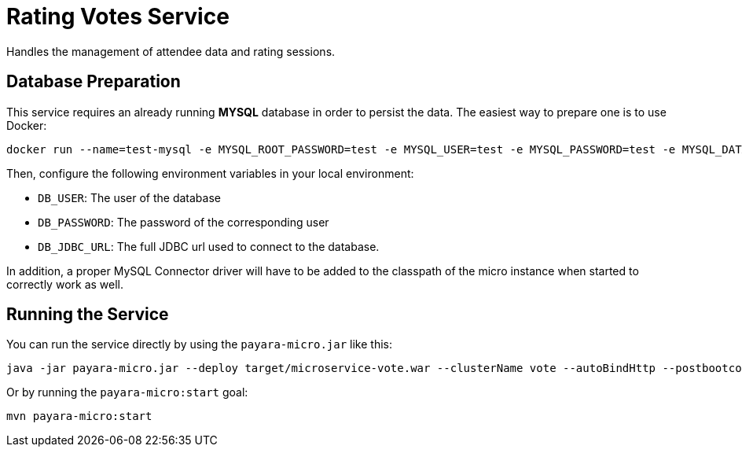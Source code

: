 = Rating Votes Service

Handles the management of attendee data and rating sessions.

== Database Preparation

This service requires an already running **MYSQL** database in order to persist the data. The easiest way to prepare one is to use Docker:

[source, shell]
----
docker run --name=test-mysql -e MYSQL_ROOT_PASSWORD=test -e MYSQL_USER=test -e MYSQL_PASSWORD=test -e MYSQL_DATABASE=test -p 3306:3306 --rm -d mysql-vote
----

Then, configure the following environment variables in your local environment:

* `DB_USER`: The user of the database
* `DB_PASSWORD`: The password of the corresponding user
* `DB_JDBC_URL`: The full JDBC url used to connect to the database.

In addition, a proper MySQL Connector driver will have to be added to the classpath of the micro instance when started to correctly work as well.

== Running the Service

You can run the service directly by using the `payara-micro.jar` like this:

[source, shell]
----
java -jar payara-micro.jar --deploy target/microservice-vote.war --clusterName vote --autoBindHttp --postbootcommandfile db/prepare-jdbc.asadmin --enablerequesttracing --addLibs /path/to/mysql-connector.jar
----

Or by running the `payara-micro:start` goal:

[source, shell]
----
mvn payara-micro:start
----
